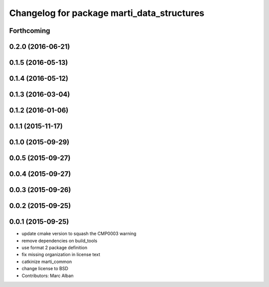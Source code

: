 ^^^^^^^^^^^^^^^^^^^^^^^^^^^^^^^^^^^^^^^^^^^
Changelog for package marti_data_structures
^^^^^^^^^^^^^^^^^^^^^^^^^^^^^^^^^^^^^^^^^^^

Forthcoming
-----------

0.2.0 (2016-06-21)
------------------

0.1.5 (2016-05-13)
------------------

0.1.4 (2016-05-12)
------------------

0.1.3 (2016-03-04)
------------------

0.1.2 (2016-01-06)
------------------

0.1.1 (2015-11-17)
------------------

0.1.0 (2015-09-29)
------------------

0.0.5 (2015-09-27)
------------------

0.0.4 (2015-09-27)
------------------

0.0.3 (2015-09-26)
------------------

0.0.2 (2015-09-25)
------------------

0.0.1 (2015-09-25)
------------------
* update cmake version to squash the CMP0003 warning
* remove dependencies on build_tools
* use format 2 package definition
* fix missing organization in license text
* catkinize marti_common
* change license to BSD
* Contributors: Marc Alban
